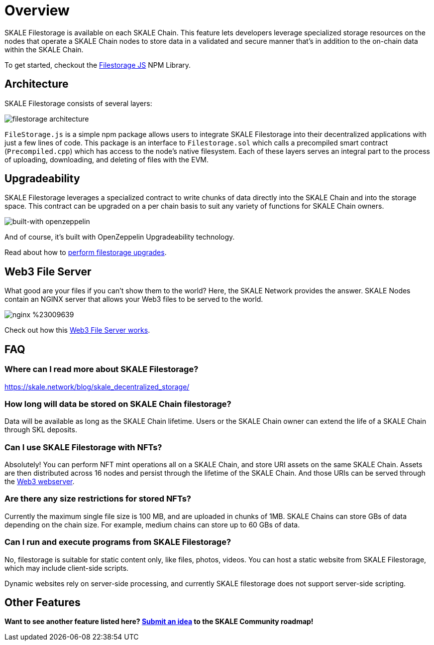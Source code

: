 = Overview

SKALE Filestorage is available on each SKALE Chain. This feature lets developers leverage specialized storage resources on the nodes that operate a SKALE Chain nodes to store data in a validated and secure manner that's in addition to the on-chain data within the SKALE Chain.

To get started, checkout the xref:filestorage.js::index.adoc[Filestorage JS] NPM Library.

== Architecture

SKALE Filestorage consists of several layers:

image:filestorage-architecture.svg[]

////
[plantuml, fs, png]
....
@startuml
skinparam monochrome true

component "Filestorage.js" as fsjs
component "Filestorage.sol" as fssol
component "Precompiled.cpp" as precomp
component "Node Filesystem" as nfs

fsjs -- fssol
fssol -- precomp
precomp -- nfs
@enduml
....
////

`FileStorage.js` is a simple npm package allows users to integrate SKALE Filestorage into their decentralized applications with just a few lines of code. This package is an interface to `Filestorage.sol` which calls a precompiled smart contract (`Precompiled.cpp`) which has access to the node’s native filesystem. Each of these layers serves an integral part to the process of uploading, downloading, and deleting of files with the EVM.

== Upgradeability

SKALE Filestorage leverages a specialized contract to write chunks of data directly into the SKALE Chain and into the storage space. This contract can be upgraded on a per chain basis to suit any variety of functions for SKALE Chain owners.  

image:https://img.shields.io/badge/built%20with-OpenZeppelin-3677FF[built-with openzeppelin]

And of course, it's built with OpenZeppelin Upgradeability technology.

Read about how to xref:filestorage-upgrades.adoc[perform filestorage upgrades].

== Web3 File Server

What good are your files if you can't show them to the world? Here, the SKALE Network provides the answer. SKALE Nodes contain an NGINX server that allows your Web3 files to be served to the world. 

image:https://img.shields.io/badge/nginx-%23009639.svg?style=for-the-badge&logo=nginx&logoColor=white[]

Check out how this xref:web3-server.adoc[Web3 File Server works].

== FAQ

=== Where can I read more about SKALE Filestorage?

https://skale.network/blog/skale_decentralized_storage/

=== How long will data be stored on SKALE Chain filestorage?

Data will be available as long as the SKALE Chain lifetime. Users or the SKALE Chain owner can extend the life of a SKALE Chain through SKL deposits.

=== Can I use SKALE Filestorage with NFTs? 

Absolutely! You can perform NFT mint operations all on a SKALE Chain, and store URI assets on the same SKALE Chain. Assets are then distributed across 16 nodes and persist through the lifetime of the SKALE Chain. And those URIs can be served through the xref:web3-server.adoc[Web3 webserver].

=== Are there any size restrictions for stored NFTs?

Currently the maximum single file size is 100 MB, and are uploaded in chunks of 1MB.  SKALE Chains can store GBs of data depending on the chain size. For example, medium chains can store up to 60 GBs of data.

=== Can I run and execute programs from SKALE Filestorage?

No, filestorage is suitable for static content only, like files, photos, videos. You can host a static website from SKALE Filestorage, which may include client-side scripts.

Dynamic websites rely on server-side processing, and currently SKALE filestorage does not support server-side scripting.

== Other Features

**Want to see another feature listed here? https://skale.network/roadmap[Submit an idea] to the SKALE Community roadmap!**
